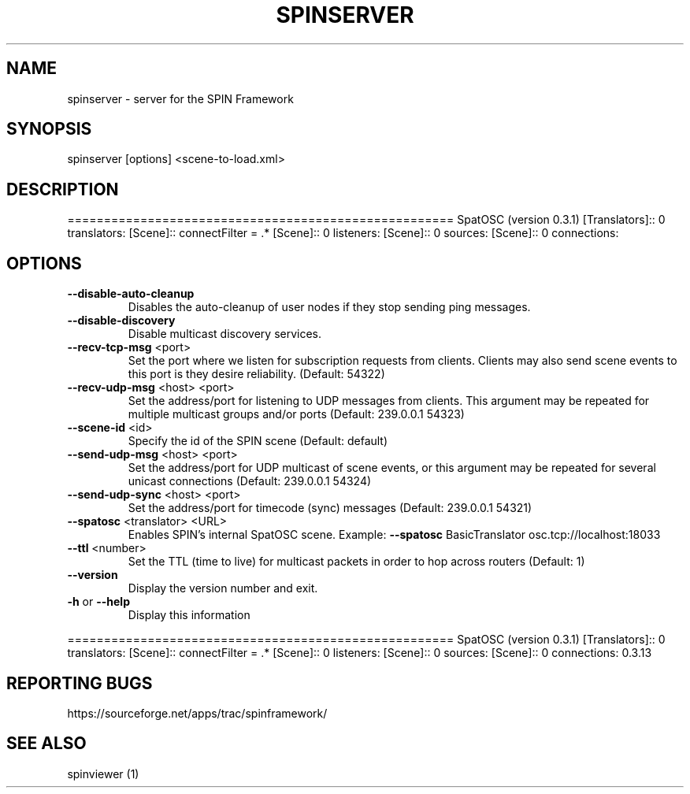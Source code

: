 .\" DO NOT MODIFY THIS FILE!  It was generated by help2man 1.37.1.
.TH SPINSERVER "1" "April 2012" "spinserver " "User Commands"
.SH NAME
spinserver \- server for the SPIN Framework
.SH SYNOPSIS
spinserver [options] <scene-to-load.xml>
.SH DESCRIPTION
=====================================================
SpatOSC (version 0.3.1)
[Translators]:: 0 translators:
[Scene]:: connectFilter = .*
[Scene]:: 0 listeners:
[Scene]:: 0 sources:
[Scene]:: 0 connections:
.SH OPTIONS
.TP
\fB\-\-disable\-auto\-cleanup\fR
Disables the auto\-cleanup of user nodes if they stop sending
ping messages.
.TP
\fB\-\-disable\-discovery\fR
Disable multicast discovery services.
.TP
\fB\-\-recv\-tcp\-msg\fR <port>
Set the port where we listen for subscription requests from
clients. Clients may also send scene events to this port is
they desire reliability. (Default: 54322)
.TP
\fB\-\-recv\-udp\-msg\fR <host> <port>
Set the address/port for listening to UDP messages from
clients. This argument may be repeated for multiple
multicast groups and/or ports (Default: 239.0.0.1 54323)
.TP
\fB\-\-scene\-id\fR <id>
Specify the id of the SPIN scene (Default: default)
.TP
\fB\-\-send\-udp\-msg\fR <host> <port>
Set the address/port for UDP multicast of scene events, or
this argument may be repeated for several unicast
connections (Default: 239.0.0.1 54324)
.TP
\fB\-\-send\-udp\-sync\fR <host> <port>
Set the address/port for timecode (sync) messages (Default:
239.0.0.1 54321)
.TP
\fB\-\-spatosc\fR <translator> <URL>
Enables SPIN's internal SpatOSC scene. Example: \fB\-\-spatosc\fR
BasicTranslator osc.tcp://localhost:18033
.TP
\fB\-\-ttl\fR <number>
Set the TTL (time to live) for multicast packets in order to
hop across routers (Default: 1)
.TP
\fB\-\-version\fR
Display the version number and exit.
.TP
\fB\-h\fR or \fB\-\-help\fR
Display this information
.PP
=====================================================
SpatOSC (version 0.3.1)
[Translators]:: 0 translators:
[Scene]:: connectFilter = .*
[Scene]:: 0 listeners:
[Scene]:: 0 sources:
[Scene]:: 0 connections:
0.3.13
.SH "REPORTING BUGS"
https://sourceforge.net/apps/trac/spinframework/
.SH "SEE ALSO"
spinviewer (1)
